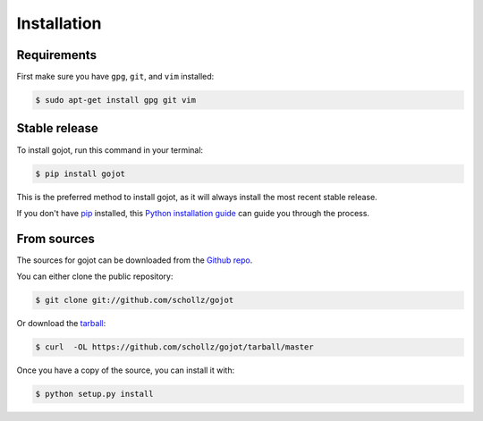 .. highlight:: shell

============
Installation
============

Requirements
------------

First make sure you have ``gpg``, ``git``, and ``vim`` installed:

.. code-block:: console

    $ sudo apt-get install gpg git vim


Stable release
--------------

To install gojot, run this command in your terminal:

.. code-block:: console

    $ pip install gojot

This is the preferred method to install gojot, as it will always install the most recent stable release. 

If you don't have `pip`_ installed, this `Python installation guide`_ can guide
you through the process.

.. _pip: https://pip.pypa.io
.. _Python installation guide: http://docs.python-guide.org/en/latest/starting/installation/


From sources
------------

The sources for gojot can be downloaded from the `Github repo`_.

You can either clone the public repository:

.. code-block:: console

    $ git clone git://github.com/schollz/gojot

Or download the `tarball`_:

.. code-block:: console

    $ curl  -OL https://github.com/schollz/gojot/tarball/master

Once you have a copy of the source, you can install it with:

.. code-block:: console

    $ python setup.py install


.. _Github repo: https://github.com/schollz/gojot
.. _tarball: https://github.com/schollz/gojot/tarball/master

